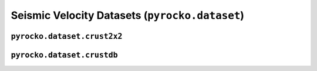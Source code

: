 Seismic Velocity Datasets (``pyrocko.dataset``)
===============================================

``pyrocko.dataset.crust2x2``
----------------------------

.. automodule :: pyrocko.dataset.crust2x2
    :members:
    :undoc-members:


``pyrocko.dataset.crustdb``
----------------------------

.. automodule :: pyrocko.dataset.crustdb
    :members: CrustDB, VelocityProfile
    :undoc-members:

